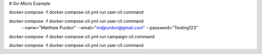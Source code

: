 # Go-Micro Example


docker-compose -f docker-compose-cli.yml run  user-cli command

docker-compose -f docker-compose-cli.yml run user-cli command \
  --name="Matthew Purdon" \
  --email="mdjpurdon@gmail.com" \
  --password="Testing123"

docker-compose -f docker-compose-cli.yml run campaign-cli command

docker-compose -f docker-compose-cli.yml run  user-cli command
